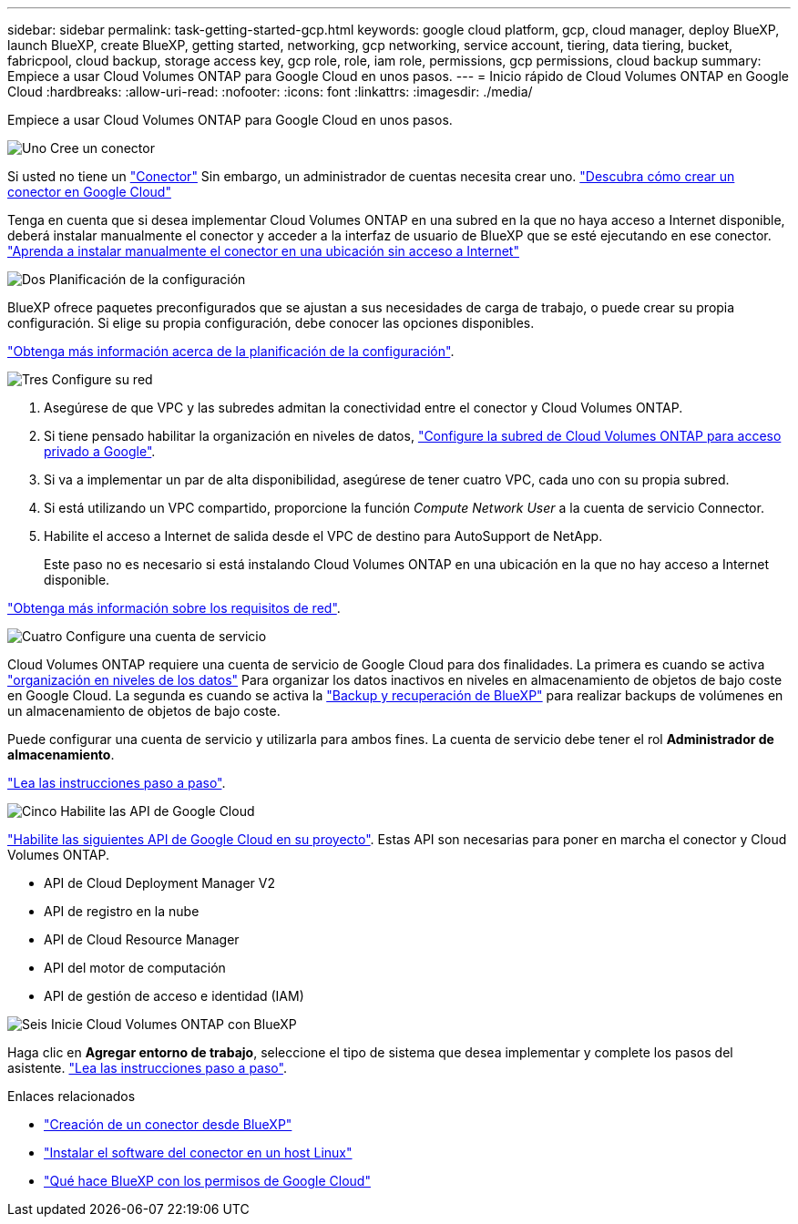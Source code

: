 ---
sidebar: sidebar 
permalink: task-getting-started-gcp.html 
keywords: google cloud platform, gcp, cloud manager, deploy BlueXP, launch BlueXP, create BlueXP, getting started, networking, gcp networking, service account, tiering, data tiering, bucket, fabricpool, cloud backup, storage access key, gcp role, role, iam role, permissions, gcp permissions, cloud backup 
summary: Empiece a usar Cloud Volumes ONTAP para Google Cloud en unos pasos. 
---
= Inicio rápido de Cloud Volumes ONTAP en Google Cloud
:hardbreaks:
:allow-uri-read: 
:nofooter: 
:icons: font
:linkattrs: 
:imagesdir: ./media/


[role="lead"]
Empiece a usar Cloud Volumes ONTAP para Google Cloud en unos pasos.

.image:https://raw.githubusercontent.com/NetAppDocs/common/main/media/number-1.png["Uno"] Cree un conector
[role="quick-margin-para"]
Si usted no tiene un https://docs.netapp.com/us-en/bluexp-setup-admin/concept-connectors.html["Conector"^] Sin embargo, un administrador de cuentas necesita crear uno. https://docs.netapp.com/us-en/bluexp-setup-admin/task-quick-start-connector-google.html["Descubra cómo crear un conector en Google Cloud"^]

[role="quick-margin-para"]
Tenga en cuenta que si desea implementar Cloud Volumes ONTAP en una subred en la que no haya acceso a Internet disponible, deberá instalar manualmente el conector y acceder a la interfaz de usuario de BlueXP que se esté ejecutando en ese conector. https://docs.netapp.com/us-en/bluexp-setup-admin/task-quick-start-private-mode.html["Aprenda a instalar manualmente el conector en una ubicación sin acceso a Internet"^]

.image:https://raw.githubusercontent.com/NetAppDocs/common/main/media/number-2.png["Dos"] Planificación de la configuración
[role="quick-margin-para"]
BlueXP ofrece paquetes preconfigurados que se ajustan a sus necesidades de carga de trabajo, o puede crear su propia configuración. Si elige su propia configuración, debe conocer las opciones disponibles.

[role="quick-margin-para"]
link:task-planning-your-config-gcp.html["Obtenga más información acerca de la planificación de la configuración"].

.image:https://raw.githubusercontent.com/NetAppDocs/common/main/media/number-3.png["Tres"] Configure su red
[role="quick-margin-list"]
. Asegúrese de que VPC y las subredes admitan la conectividad entre el conector y Cloud Volumes ONTAP.
. Si tiene pensado habilitar la organización en niveles de datos, https://cloud.google.com/vpc/docs/configure-private-google-access["Configure la subred de Cloud Volumes ONTAP para acceso privado a Google"^].
. Si va a implementar un par de alta disponibilidad, asegúrese de tener cuatro VPC, cada uno con su propia subred.
. Si está utilizando un VPC compartido, proporcione la función _Compute Network User_ a la cuenta de servicio Connector.
. Habilite el acceso a Internet de salida desde el VPC de destino para AutoSupport de NetApp.
+
Este paso no es necesario si está instalando Cloud Volumes ONTAP en una ubicación en la que no hay acceso a Internet disponible.



[role="quick-margin-para"]
link:reference-networking-gcp.html["Obtenga más información sobre los requisitos de red"].

.image:https://raw.githubusercontent.com/NetAppDocs/common/main/media/number-4.png["Cuatro"] Configure una cuenta de servicio
[role="quick-margin-para"]
Cloud Volumes ONTAP requiere una cuenta de servicio de Google Cloud para dos finalidades. La primera es cuando se activa link:concept-data-tiering.html["organización en niveles de los datos"] Para organizar los datos inactivos en niveles en almacenamiento de objetos de bajo coste en Google Cloud. La segunda es cuando se activa la https://docs.netapp.com/us-en/bluexp-backup-recovery/concept-backup-to-cloud.html["Backup y recuperación de BlueXP"^] para realizar backups de volúmenes en un almacenamiento de objetos de bajo coste.

[role="quick-margin-para"]
Puede configurar una cuenta de servicio y utilizarla para ambos fines. La cuenta de servicio debe tener el rol *Administrador de almacenamiento*.

[role="quick-margin-para"]
link:task-creating-gcp-service-account.html["Lea las instrucciones paso a paso"].

.image:https://raw.githubusercontent.com/NetAppDocs/common/main/media/number-5.png["Cinco"] Habilite las API de Google Cloud
[role="quick-margin-para"]
https://cloud.google.com/apis/docs/getting-started#enabling_apis["Habilite las siguientes API de Google Cloud en su proyecto"^]. Estas API son necesarias para poner en marcha el conector y Cloud Volumes ONTAP.

[role="quick-margin-list"]
* API de Cloud Deployment Manager V2
* API de registro en la nube
* API de Cloud Resource Manager
* API del motor de computación
* API de gestión de acceso e identidad (IAM)


.image:https://raw.githubusercontent.com/NetAppDocs/common/main/media/number-6.png["Seis"] Inicie Cloud Volumes ONTAP con BlueXP
[role="quick-margin-para"]
Haga clic en *Agregar entorno de trabajo*, seleccione el tipo de sistema que desea implementar y complete los pasos del asistente. link:task-deploying-gcp.html["Lea las instrucciones paso a paso"].

.Enlaces relacionados
* https://docs.netapp.com/us-en/bluexp-setup-admin/task-quick-start-connector-google.html["Creación de un conector desde BlueXP"^]
* https://docs.netapp.com/us-en/bluexp-setup-admin/task-install-connector-on-prem.html["Instalar el software del conector en un host Linux"^]
* https://docs.netapp.com/us-en/bluexp-setup-admin/reference-permissions-gcp.html["Qué hace BlueXP con los permisos de Google Cloud"^]

